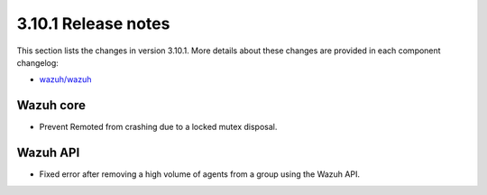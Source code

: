 .. Copyright (C) 2019 Wazuh, Inc.

.. _release_3_10_1:

3.10.1 Release notes
====================

This section lists the changes in version 3.10.1. More details about these changes are provided in each component changelog:

- `wazuh/wazuh <https://github.com/wazuh/wazuh/blob/v3.10.1/CHANGELOG.md>`_

Wazuh core
----------

- Prevent Remoted from crashing due to a locked mutex disposal.


Wazuh API
---------

- Fixed error after removing a high volume of agents from a group using the Wazuh API.
